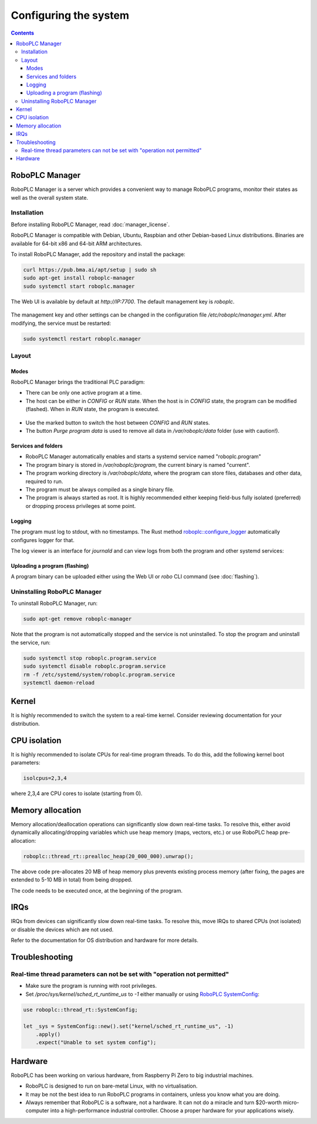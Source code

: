 Configuring the system
**********************

.. contents::

.. _roboplc_manager:

RoboPLC Manager
===============

RoboPLC Manager is a server which provides a convenient way to manage RoboPLC
programs, monitor their states as well as the overall system state.

Installation
------------

Before installing RoboPLC Manager, read :doc:`manager_license`.

RoboPLC Manager is compatible with Debian, Ubuntu, Raspbian and other
Debian-based Linux distributions. Binaries are available for 64-bit x86 and
64-bit ARM architectures.

To install RoboPLC Manager, add the repository and install the package:

.. code:: shell

   curl https://pub.bma.ai/apt/setup | sudo sh
   sudo apt-get install roboplc-manager
   sudo systemctl start roboplc.manager

The Web UI is available by default at *http://IP:7700*. The default management key is *roboplc*.

.. figure:: ./ss/manager-program.png
    :width: 505px
    :alt: Program

The management key and other settings can be changed in the configuration file
*/etc/roboplc/manager.yml*. After modifying, the service must be restarted:

.. code:: shell

   sudo systemctl restart roboplc.manager

Layout
------

Modes
~~~~~

RoboPLC Manager brings the traditional PLC paradigm:

* There can be only one active program at a time.

* The host can be either in *CONFIG* or *RUN* state. When the host is in
  *CONFIG* state, the program can be modified (flashed). When in *RUN* state,
  the program is executed.

.. figure:: ./ss/manager-program-buttons.png
    :width: 405px
    :alt: Program buttons

* Use the marked button to switch the host between *CONFIG* and *RUN* states.

* The button *Purge program data* is used to remove all data in
  */var/roboplc/data* folder (use with caution!).

Services and folders
~~~~~~~~~~~~~~~~~~~~

* RoboPLC Manager automatically enables and starts a systemd service named
  "roboplc.program"

* The program binary is stored in */var/roboplc/program*, the current binary is
  named "current".

* The program working directory is */var/roboplc/data*, where the program can
  store files, databases and other data, required to run.

* The program must be always compiled as a single binary file.

* The program is always started as root. It is highly recommended either
  keeping field-bus fully isolated (preferred) or dropping process privileges
  at some point.

Logging
~~~~~~~

The program must log to stdout, with no timestamps. The Rust method
`roboplc::configure_logger
<https://docs.rs/roboplc/latest/roboplc/fn.configure_logger.html>`_
automatically configures logger for that.

The log viewer is an interface for *journald* and can view logs from both the
program and other systemd services:

.. figure:: ./ss/manager-log.png
    :width: 505px
    :alt: Logs

Uploading a program (flashing)
~~~~~~~~~~~~~~~~~~~~~~~~~~~~~~

A program binary can be uploaded either using the Web UI or *robo* CLI command
(see :doc:`flashing`).

Uninstalling RoboPLC Manager
----------------------------

To uninstall RoboPLC Manager, run:

.. code:: shell

   sudo apt-get remove roboplc-manager

Note that the program is not automatically stopped and the service is not
uninstalled. To stop the program and uninstall the service, run:

.. code:: shell

   sudo systemctl stop roboplc.program.service
   sudo systemctl disable roboplc.program.service
   rm -f /etc/systemd/system/roboplc.program.service
   systemctl daemon-reload

Kernel
======

It is highly recommended to switch the system to a real-time kernel. Consider
reviewing documentation for your distribution.

.. figure:: ./ss/manager-system.png
    :width: 505px
    :alt: System

CPU isolation
=============

It is highly recommended to isolate CPUs for real-time program threads. To do
this, add the following kernel boot parameters:

.. code:: shell

   isolcpus=2,3,4

where 2,3,4 are CPU cores to isolate (starting from 0).

Memory allocation
=================

Memory allocation/deallocation operations can significantly slow down real-time
tasks. To resolve this, either avoid dynamically allocating/dropping variables
which use heap memory (maps, vectors, etc.) or use RoboPLC heap pre-allocation:

.. code:: rust

   roboplc::thread_rt::prealloc_heap(20_000_000).unwrap();

The above code pre-allocates 20 MB of heap memory plus prevents existing
process memory (after fixing, the pages are extended to 5-10 MB in total) from
being dropped.

The code needs to be executed once, at the beginning of the program.

IRQs
====

IRQs from devices can significantly slow down real-time tasks. To resolve this,
move IRQs to shared CPUs (not isolated) or disable the devices which are not
used.

Refer to the documentation for OS distribution and hardware for more details.

Troubleshooting
===============

Real-time thread parameters can not be set with "operation not permitted"
-------------------------------------------------------------------------

* Make sure the program is running with root privileges.

* Set */proc/sys/kernel/sched_rt_runtime_us* to *-1* either manually or using
  `RoboPLC SystemConfig
  <https://docs.rs/roboplc/latest/roboplc/thread_rt/struct.SystemConfig.html>`_:

.. code:: rust

   use roboplc::thread_rt::SystemConfig;

   let _sys = SystemConfig::new().set("kernel/sched_rt_runtime_us", -1)
       .apply()
       .expect("Unable to set system config");


Hardware
========

RoboPLC has been working on various hardware, from Raspberry Pi Zero to big
industrial machines.

* RoboPLC is designed to run on bare-metal Linux, with no virtualisation.

* It may be not the best idea to run RoboPLC programs in containers, unless you
  know what you are doing.

* Always remember that RoboPLC is a software, not a hardware. It can not do a
  miracle and turn $20-worth micro-computer into a high-performance industrial
  controller. Choose a proper hardware for your applications wisely.
